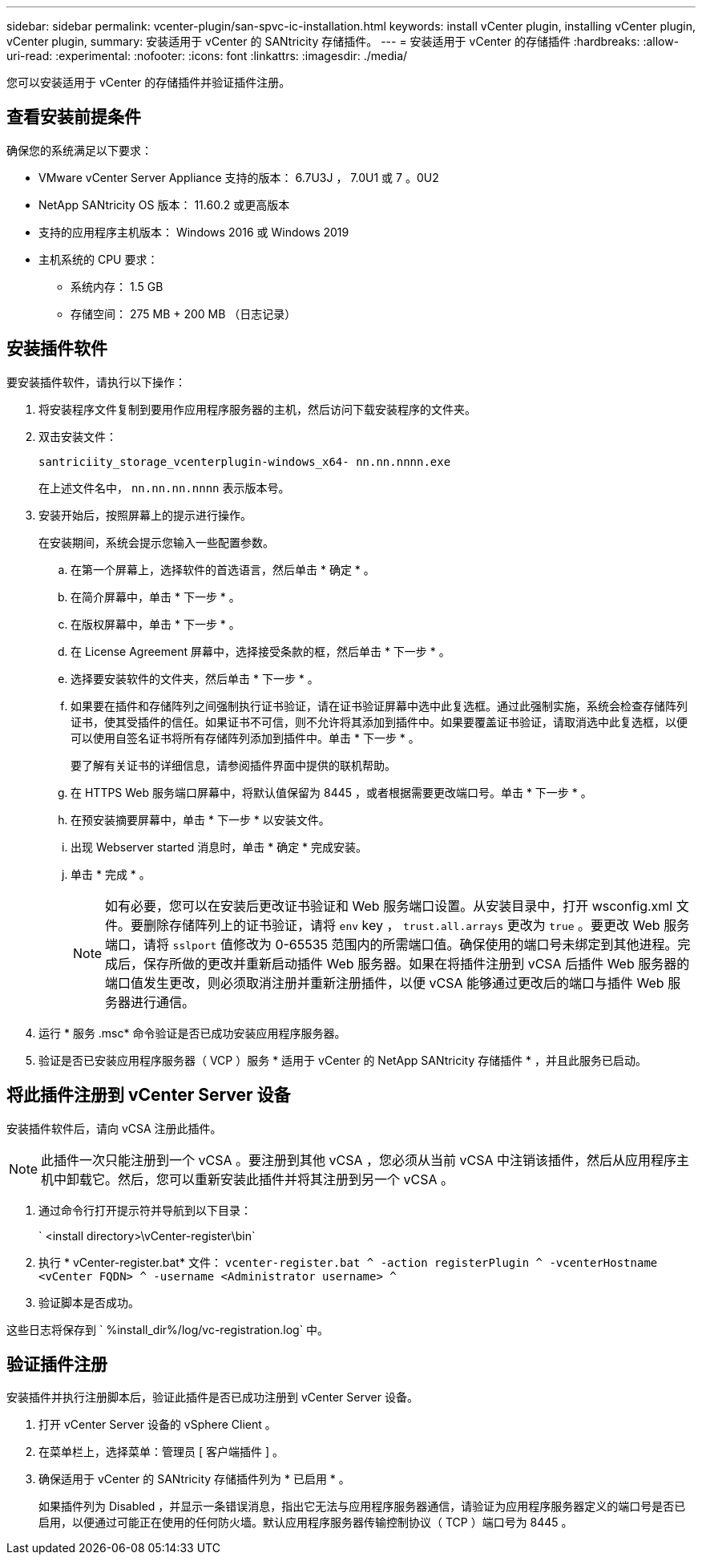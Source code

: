 ---
sidebar: sidebar 
permalink: vcenter-plugin/san-spvc-ic-installation.html 
keywords: install vCenter plugin, installing vCenter plugin, vCenter plugin, 
summary: 安装适用于 vCenter 的 SANtricity 存储插件。 
---
= 安装适用于 vCenter 的存储插件
:hardbreaks:
:allow-uri-read: 
:experimental: 
:nofooter: 
:icons: font
:linkattrs: 
:imagesdir: ./media/


[role="lead"]
您可以安装适用于 vCenter 的存储插件并验证插件注册。



== 查看安装前提条件

确保您的系统满足以下要求：

* VMware vCenter Server Appliance 支持的版本： 6.7U3J ， 7.0U1 或 7 。0U2
* NetApp SANtricity OS 版本： 11.60.2 或更高版本
* 支持的应用程序主机版本： Windows 2016 或 Windows 2019
* 主机系统的 CPU 要求：
+
** 系统内存： 1.5 GB
** 存储空间： 275 MB + 200 MB （日志记录）






== 安装插件软件

要安装插件软件，请执行以下操作：

. 将安装程序文件复制到要用作应用程序服务器的主机，然后访问下载安装程序的文件夹。
. 双击安装文件：
+
`santriciity_storage_vcenterplugin-windows_x64- nn.nn.nnnn.exe`

+
在上述文件名中， `nn.nn.nn.nnnn` 表示版本号。

. 安装开始后，按照屏幕上的提示进行操作。
+
在安装期间，系统会提示您输入一些配置参数。

+
.. 在第一个屏幕上，选择软件的首选语言，然后单击 * 确定 * 。
.. 在简介屏幕中，单击 * 下一步 * 。
.. 在版权屏幕中，单击 * 下一步 * 。
.. 在 License Agreement 屏幕中，选择接受条款的框，然后单击 * 下一步 * 。
.. 选择要安装软件的文件夹，然后单击 * 下一步 * 。
.. 如果要在插件和存储阵列之间强制执行证书验证，请在证书验证屏幕中选中此复选框。通过此强制实施，系统会检查存储阵列证书，使其受插件的信任。如果证书不可信，则不允许将其添加到插件中。如果要覆盖证书验证，请取消选中此复选框，以便可以使用自签名证书将所有存储阵列添加到插件中。单击 * 下一步 * 。
+
要了解有关证书的详细信息，请参阅插件界面中提供的联机帮助。

.. 在 HTTPS Web 服务端口屏幕中，将默认值保留为 8445 ，或者根据需要更改端口号。单击 * 下一步 * 。
.. 在预安装摘要屏幕中，单击 * 下一步 * 以安装文件。
.. 出现 Webserver started 消息时，单击 * 确定 * 完成安装。
.. 单击 * 完成 * 。
+

NOTE: 如有必要，您可以在安装后更改证书验证和 Web 服务端口设置。从安装目录中，打开 wsconfig.xml 文件。要删除存储阵列上的证书验证，请将 `env` key ， `trust.all.arrays` 更改为 `true` 。要更改 Web 服务端口，请将 `sslport` 值修改为 0-65535 范围内的所需端口值。确保使用的端口号未绑定到其他进程。完成后，保存所做的更改并重新启动插件 Web 服务器。如果在将插件注册到 vCSA 后插件 Web 服务器的端口值发生更改，则必须取消注册并重新注册插件，以便 vCSA 能够通过更改后的端口与插件 Web 服务器进行通信。



. 运行 * 服务 .msc* 命令验证是否已成功安装应用程序服务器。
. 验证是否已安装应用程序服务器（ VCP ）服务 * 适用于 vCenter 的 NetApp SANtricity 存储插件 * ，并且此服务已启动。




== 将此插件注册到 vCenter Server 设备

安装插件软件后，请向 vCSA 注册此插件。


NOTE: 此插件一次只能注册到一个 vCSA 。要注册到其他 vCSA ，您必须从当前 vCSA 中注销该插件，然后从应用程序主机中卸载它。然后，您可以重新安装此插件并将其注册到另一个 vCSA 。

. 通过命令行打开提示符并导航到以下目录：
+
` <install directory>\vCenter-register\bin`

. 执行 * vCenter-register.bat* 文件： `vcenter-register.bat ^ -action registerPlugin ^ -vcenterHostname <vCenter FQDN> ^ -username <Administrator username> ^`
. 验证脚本是否成功。


这些日志将保存到 ` %install_dir%/log/vc-registration.log` 中。



== 验证插件注册

安装插件并执行注册脚本后，验证此插件是否已成功注册到 vCenter Server 设备。

. 打开 vCenter Server 设备的 vSphere Client 。
. 在菜单栏上，选择菜单：管理员 [ 客户端插件 ] 。
. 确保适用于 vCenter 的 SANtricity 存储插件列为 * 已启用 * 。
+
如果插件列为 Disabled ，并显示一条错误消息，指出它无法与应用程序服务器通信，请验证为应用程序服务器定义的端口号是否已启用，以便通过可能正在使用的任何防火墙。默认应用程序服务器传输控制协议（ TCP ）端口号为 8445 。


